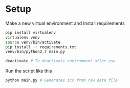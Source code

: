 * Setup

Make a new virtual environment and Install requirements

#+BEGIN_SRC sh
pip install virtualenv
virtualenv venv
source venv/bin/activate
pip install -r requirements.txt
venv/bin/python2.7 main.py

deactivate # To deactivate environment after use
#+END_SRC

Run the script like this
#+begin_src sh
python main.py # Generates ics from raw data file
#+end_src
